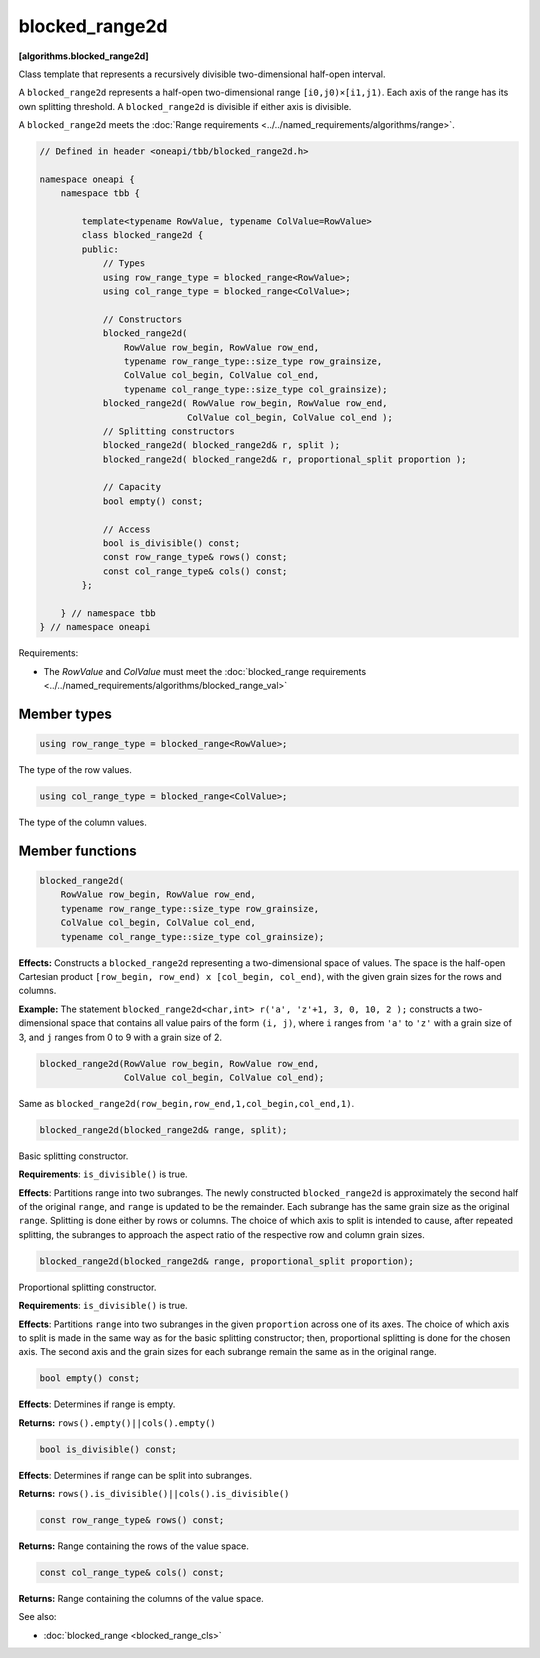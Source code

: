 .. SPDX-FileCopyrightText: 2019-2021 Intel Corporation
..
.. SPDX-License-Identifier: CC-BY-4.0

===============
blocked_range2d
===============
**[algorithms.blocked_range2d]**

Class template that represents a recursively divisible two-dimensional half-open interval.

A ``blocked_range2d`` represents a half-open two-dimensional range ``[i0,j0)×[i1,j1)``.
Each axis of the range has its own splitting threshold.
A ``blocked_range2d`` is divisible if either axis is divisible.

A ``blocked_range2d`` meets the :doc:`Range requirements <../../named_requirements/algorithms/range>`.

.. code:: cpp

    // Defined in header <oneapi/tbb/blocked_range2d.h>
    
    namespace oneapi {
        namespace tbb {

            template<typename RowValue, typename ColValue=RowValue>
            class blocked_range2d {
            public:
                // Types
                using row_range_type = blocked_range<RowValue>;
                using col_range_type = blocked_range<ColValue>;

                // Constructors
                blocked_range2d(
                    RowValue row_begin, RowValue row_end,
                    typename row_range_type::size_type row_grainsize,
                    ColValue col_begin, ColValue col_end,
                    typename col_range_type::size_type col_grainsize);
                blocked_range2d( RowValue row_begin, RowValue row_end,
                                ColValue col_begin, ColValue col_end );
                // Splitting constructors
                blocked_range2d( blocked_range2d& r, split );
                blocked_range2d( blocked_range2d& r, proportional_split proportion );

                // Capacity
                bool empty() const;

                // Access
                bool is_divisible() const;
                const row_range_type& rows() const;
                const col_range_type& cols() const;
            };

        } // namespace tbb
    } // namespace oneapi

Requirements:

* The *RowValue* and *ColValue* must meet the :doc:`blocked_range requirements <../../named_requirements/algorithms/blocked_range_val>`

Member types
------------

.. code:: cpp

    using row_range_type = blocked_range<RowValue>;

The type of the row values.

.. code:: cpp

    using col_range_type = blocked_range<ColValue>;

The type of the column values.

Member functions
----------------

.. code:: cpp

    blocked_range2d(
        RowValue row_begin, RowValue row_end,
        typename row_range_type::size_type row_grainsize,
        ColValue col_begin, ColValue col_end,
        typename col_range_type::size_type col_grainsize);

**Effects:**  Constructs a ``blocked_range2d`` representing a two-dimensional
space of values. The space is the half-open Cartesian product ``[row_begin, row_end) x [col_begin, col_end)``, with
the given grain sizes for the rows and columns.

**Example:**  The statement ``blocked_range2d<char,int> r('a', 'z'+1, 3, 0, 10, 2 );`` constructs a two-dimensional
space that contains all value pairs of the form ``(i, j)``, where ``i`` ranges from ``'a'`` to
``'z'`` with a grain size of 3, and ``j`` ranges from 0 to 9 with a grain size of 2.

.. code:: cpp

    blocked_range2d(RowValue row_begin, RowValue row_end,
                    ColValue col_begin, ColValue col_end);

Same as ``blocked_range2d(row_begin,row_end,1,col_begin,col_end,1)``.

.. code:: cpp

    blocked_range2d(blocked_range2d& range, split);

Basic splitting constructor.

**Requirements**: ``is_divisible()`` is true.

**Effects**: Partitions range into two subranges. The newly constructed ``blocked_range2d`` is
approximately the second half of the original ``range``, and ``range`` is updated to
be the remainder. Each subrange has the same grain size as the original ``range``. Splitting is done
either by rows or columns. The choice of which axis to split is intended to cause, after repeated splitting, the
subranges to approach the aspect ratio of the respective row and column grain sizes.

.. code:: cpp

    blocked_range2d(blocked_range2d& range, proportional_split proportion);

Proportional splitting constructor.

**Requirements**: ``is_divisible()`` is true.

**Effects**: Partitions ``range`` into two subranges in the given ``proportion``
across one of its axes. The choice of which axis to split is made in the same way as for the basic splitting
constructor; then, proportional splitting is done for the chosen axis. The second axis and the grain sizes for
each subrange remain the same as in the original range.

.. code:: cpp

    bool empty() const;

**Effects**: Determines if range is empty.

**Returns:** ``rows().empty()||cols().empty()``

.. code:: cpp

    bool is_divisible() const;

**Effects**: Determines if range can be split into subranges.

**Returns:** ``rows().is_divisible()||cols().is_divisible()``

.. code:: cpp

    const row_range_type& rows() const;

**Returns:**  Range containing the rows of the value space.

.. code:: cpp

    const col_range_type& cols() const;

**Returns:**  Range containing the columns of the value space.

See also:

* :doc:`blocked_range <blocked_range_cls>`
